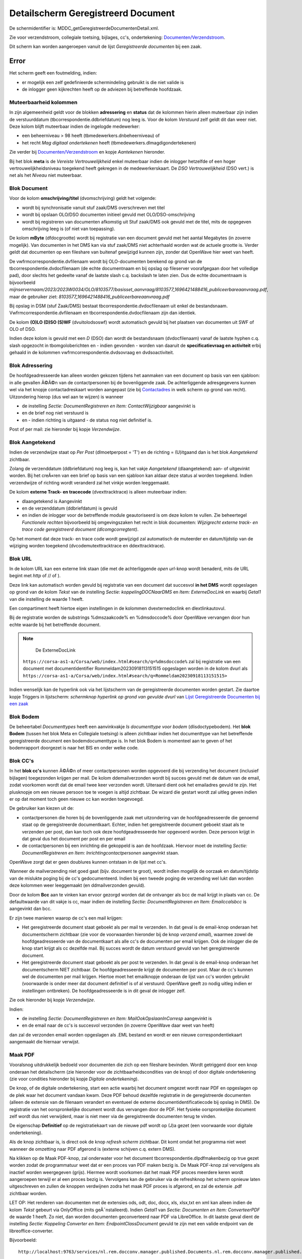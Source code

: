 Detailscherm Geregistreerd Document
===================================

De schermidentifier is: MDDC_getGeregistreerdeDocumentenDetail.xml.

Zie voor verzendstroom, collegiale toetsing, bijlages, cc's,
ondertekening:
`Documenten/Verzendstroom </docs/probleemoplossing/programmablokken/documenten_verzendstroom.md>`__.

Dit scherm kan worden aangeroepen vanuit de lijst *Geregistreerde
documenten* bij een zaak.

Error
-----

Het scherm geeft een foutmelding, indien:

-  er mogelijk een zelf gedefinieerde schermindeling gebruikt is die
   niet valide is
-  de inlogger geen kijkrechten heeft op de adviezen bij betreffende
   hoofdzaak.

Muteerbaarheid kolommen
~~~~~~~~~~~~~~~~~~~~~~~

In zijn algemeenheid geldt voor de blokken **adressering** en **status**
dat de kolommen hierin alleen muteerbaar zijn indien de verstuurddatum
(tbcorrespondentie.ddbriefdatum) nog leeg is. Voor de kolom *Verstuurd*
zelf geldt dit dan weer niet. Deze kolom blijft muteerbaar indien de
ingelogde medewerker:

-  een beheerniveau > 98 heeft (tbmedewerkers.dnbeheerniveau) of
-  het recht *Mag digitaal ondertekenen* heeft
   (tbmedewerkers.dlmagdigondertekenen)

Zie verder bij
`Documenten/Verzendstroom </docs/probleemoplossing/programmablokken/documenten_verzendstroom.md>`__
en kopje *Aantekenen* hieronder.

Bij het blok **meta** is de *Vereiste Vertrouwelijkheid* enkel
muteerbaar indien de inlogger hetzelfde of een hoger
vertrouwelijkheidsniveau toegekend heeft gekregen in de
medewerkerskaart. De *DSO Vertrouwelijkheid* (DSO vert.) is net als het
*Niveau* niet muteerbaar.

Blok Document
~~~~~~~~~~~~~

Voor de kolom **omschrijving/titel** (dvomschrijving) geldt het
volgende:

-  wordt bij synchronisatie vanuit stuf zaak/DMS overschreven met titel
-  wordt bij opslaan OLO/DSO documenten initieel gevuld met
   OLO/DSO-omschrijving
-  wordt bij registreren van documenten afkomstig uit Stuf zaak/DMS ook
   gevuld met de titel, mits de opgegeven omschrijving leeg is (of niet
   van toepassing).

De kolom **mByte** (dfdocgrootte) wordt bij registratie van een document
gevuld met het aantal Megabytes (in zoverre mogelijk). Van documenten in
het DMS kan via stuf zaak/DMS niet achterhaald worden wat de actuele
grootte is. Verder geldt dat documenten op een fileshare van buitenaf
gewijzigd kunnen zijn, zonder dat OpenWave hier weet van heeft.

De vwfrmcorrespondentie.dvfilenaam wordt bij OLO-documenten berekend op
grond van de tbcorrespondentie.dvdocfilenaam (de echte documentnaam en
bij opslag op fileserver voorafgegaan door het volledige pad), door
slechts het gedeelte vanaf de laatste slash c.q. backslash te laten
zien. Dus de echte documentnaam is bijvoorbeeld
*mijnservernaam/2023/2023W0034/OLO/8103577/basisset_aanvraag/8103577_1696421488416_publiceerbareaanvraag.pdf*,
maar de gebruiker ziet:
*8103577_1696421488416_publiceerbareaanvraag.pdf*

Bij opslag in DSM (stuf Zaak/DMS) bestaat
tbcorrespondentie.dvdocfilenaam uit enkel de bestandsnaam.
Vwfrmcorrespondentie.dvfilenaam en tbcorrespondentie.dvdocfilenaam zijn
dan identiek.

De kolom **(O)LO (D)SO (S)WF** (dvuitolodsoswf) wordt automatisch gevuld
bij het plaatsen van documenten uit SWF of OLO of DSO.

Indien deze kolom is gevuld met een *D* (DSO) dan wordt de bestandsnaam
(dvdocfilenaam) vanaf de laatste hyphen c.q. slash opgezocht in
tbomgoloberichten en - indien gevonden - worden van daaruit de
**specificatievraag en activiteit** erbij gehaald in de kolommen
vwfrmcorrespondentie.dvdsovraag en dvdsoactiviteit.

Blok Adressering
~~~~~~~~~~~~~~~~

De hoofdgeadresseerde kan alleen worden gekozen tijdens het aanmaken van
een document op basis van een sjabloon: in alle gevallen Ã©Ã©n van de
contactpersonen bij de bovenliggende zaak. De achterliggende
adresgegevens kunnen wel via het knopje contactadreskaart worden
aangepast (zie bij
`Contactadres </docs/probleemoplossing/module_overstijgende_schermen/contact_adres.md>`__
in welk scherm op grond van recht). Uitzondering hierop (dus wel aan te
wijzen) is wanneer

-  de instelling *Sectie: DocumentRegistreren en Item:
   ContactWijzigbaar* aangevinkt is
-  en de brief nog niet verstuurd is
-  en - indien richting is uitgaand - de status nog niet definitief is.

Post of per mail: zie hieronder bij kopje *Verzendwijze*.

Blok Aangetekend
~~~~~~~~~~~~~~~~

Indien de verzendwijze staat op *Per Post* (dlmoetperpost = 'T') en de
richting = (U)itgaand dan is het blok *Aangetekend* zichtbaar.

Zolang de verzenddatum (ddbriefdatum) nog leeg is, kan het vakje
*Aangetekend* (dlaangetekend) aan- of uitgevinkt worden. Bij het
creÃ«ren van een brief op basis van een sjabloon kan aldaar deze status
al worden toegekend. Indien verzendwijze of richting wordt veranderd zal
het vinkje worden leeggemaakt.

De kolom **externe Track- en tracecode** (dvexttracktrace) is alleen
muteerbaar indien:

-  dlaangetekend is Aangevinkt
-  en de verzenddatum (ddbriefdatum) is gevuld
-  en indien de inlogger voor de betreffende module geautoriseerd is om
   deze kolom te vullen. Zie beheertegel *Functionele rechten*
   bijvoorbeeld bij omgevingszaken het recht in blok documenten:
   *Wijzigrecht externe track- en trace code geregistreerd document
   (dlcomgcorregtent)*.

Op het moment dat deze track- en trace code wordt gewijzigd zal
automatisch de muteerder en datum/tijdstip van de wijziging worden
toegekend (dvcodemutexttracktrace en ddexttracktrace).

Blok URL
~~~~~~~~

In de kolom URL kan een externe link staan (die met de achterliggende
*open url*-knop wordt benaderd, mits de URL begint met *http* of // of
).

Deze link kan automatisch worden gevuld bij registratie van een document
dat succesvol **in het DMS** wordt opgeslagen op grond van de kolom
*Tekst* van de instelling *Sectie: koppelingDOCNaarDMS* en *Item:
ExterneDocLink* en waarbij *Getal1* van die instelling de waarde 1
heeft.

Een compartiment heeft hiertoe eigen instellingen in de kolommen
dvexternedoclink en dlextlinkautovul.

Bij de registratie worden de substrings %dmszaakcode% en %dmsdoccode%
door OpenWave vervangen door hun echte waarde bij het betreffende
document.

.. note::
     De ExterneDocLink
   ``https://corsa-as1-a/Corsa/web/index.html#search/q=%dmsdoccode%``
   zal bij registratie van een document met documentidentifier
   Rommeldam20230918113151515 opgeslagen worden in de kolom dvurl als
   ``https://corsa-as1-a/Corsa/web/index.html#search/q=Rommeldam20230918113151515>``

Indien wenselijk kan de hyperlink ook via het lijstscherm van de
geregistreerde documenten worden gestart. Zie daartoe kopje Triggers in
lijstscherm: *schermknop hyperlink op grond van gevulde dvurl* van
`Lijst Geregistreerde Documenten bij een
zaak </docs/probleemoplossing/module_overstijgende_schermen/geregistreerde_documenten/lijst_geregistreerde_documenten_bij_zaak.md>`__

Blok Bodem
~~~~~~~~~~

De beheertabel *Documenttypes* heeft een aanvinkvakje *Is documenttype
voor bodem* (dlisdoctypebodem). Het **blok Bodem** (tussen het blok Meta
en Collegiale toetsing) is alleen zichtbaar indien het documenttype van
het betreffende geregistreerde document een bodemdocumenttype is. In het
blok Bodem is momenteel aan te geven of het bodemrapport doorgezet is
naar het BIS en onder welke code.

Blok CC's
~~~~~~~~~

In het **blok cc's** kunnen Ã©Ã©n of meer contactpersonen worden
opgevoerd die bij verzending het document (inclusief bijlagen)
toegezonden krijgen per mail. De kolom ddemailverzonden wordt bij succes
gevuld met de datum van de email, zodat voorkomen wordt dat de email
twee keer verzonden wordt. Uiteraard dient ook het emailadres gevuld te
zijn. Het plusknopje om een nieuwe persoon toe te voegen is altijd
zichtbaar. De wizard die gestart wordt zal uitleg geven indien er op dat
moment toch geen nieuwe cc kan worden toegevoegd.

De gebruiker kan kiezen uit de:

-  contactpersonen die horen bij de bovenliggende zaak met uitzondering
   van de hoofdgeadresseerde die genoemd staat op de geregistreerde
   documentkaart. Echter, indien het geregistreerde document geboekt
   staat als te verzenden per post, dan kan toch ook deze
   hoofdgeadresseerde hier opgevoerd worden. Deze persoon krijgt in dat
   geval dus het document per post en per email
-  de contactpersonen bij een inrichting die gekoppeld is aan de
   hoofdzaak. Hiervoor moet de instelling *Sectie: DocumentRegistreren
   en Item: Inrichtingcontactpersonen* aangevinkt staan.

OpenWave zorgt dat er geen doublures kunnen ontstaan in de lijst met
cc's.

Wanneer de mailverzending niet goed gaat (bijv. document te groot),
wordt indien mogelijk de oorzaak en datum/tijdstip van de mislukte
poging bij de cc's gedocumenteerd. Indien bij een tweede poging de
verzending wel lukt dan worden deze kolommen weer leeggemaakt (en
ddmailverzonden gevuld).

Door de kolom **Bcc** aan te vinken kan ervoor gezorgd worden dat de
ontvanger als bcc de mail krijgt in plaats van cc. De defaultwaarde van
dit vakje is cc, maar indien de instelling *Sectie: DocumentRegistreren
en Item: Emailccalsbcc* is aangevinkt dan bcc.

Er zijn twee manieren waarop de cc's een mail krijgen:

-  Het geregistreerde document staat geboekt als per mail te verzenden.
   In dat geval is de email-knop onderaan het documentscherm zichtbaar
   (zie voor de voorwaarden hieronder bij de knop *verzend email*),
   waarmee zowel de hoofdgeadresseerde van de documentkaart als alle
   cc's de documenten per email krijgen. Ook de inlogger die de knop
   start krijgt als cc dezelfde mail. Bij succes wordt de datum
   verstuurd gevuld van het geregistreerde document.
-  Het geregistreerde document staat geboekt als per post te verzenden.
   In dat geval is de email-knop onderaan het documentscherm NIET
   zichtbaar. De hoofdgeadresseerde krijgt de documenten per post. Maar
   de cc's kunnen wel de documenten per mail krijgen. Hiertoe moet het
   emailknopje onderaan de lijst van cc's worden gebruikt (voorwaarde is
   onder meer dat document definitief is of al verstuurd: OpenWave geeft
   zo nodig uitleg indien er instellingen ontbreken). De
   hoofdgeadresseerde is in dit geval de inlogger zelf.

Zie ook hieronder bij kopje *Verzendwijze*.

Indien:

-  de instelling *Sectie: DocumentRegistreren en Item:
   MailOokOpslaanInCorresp* aangevinkt is
-  en de email naar de cc's is succesvol verzonden (in zoverre OpenWave
   daar weet van heeft)

dan zal de verzonden email worden opgeslagen als .EML bestand en wordt
er een nieuwe correspondentiekaart aangemaakt die hiernaar verwijst.

Maak PDF
~~~~~~~~

Vooralsnog uitdrukkelijk bedoeld voor documenten die zich op een
fileshare bevinden. Wordt getriggerd door een knop onderaan het
detailscherm (zie hieronder voor de zichtbaarheidscondities van de knop)
of door digitale ondertekening (zie voor condities hieronder bij kopje
*Digitale ondertekening*).

De knop, of de digitale ondertekening, start een actie waarbij het
document omgezet wordt naar PDF en opgeslagen op de plek waar het
document vandaan kwam. Deze PDF behoud dezelfde registratie in de
geregistreerde documenten (alleen de extensie van de filenaam verandert
en eventueel de externe documentidentificatiecode bij opslag in DMS). De
registratie van het oorspronkelijke document wordt dus vervangen door de
PDF. Het fysieke oorspronkelijke document zelf wordt dus niet
verwijderd, maar is niet meer via de geregistreerde documenten terug te
vinden.

De eigenschap **Definitief** op de registratiekaart van de nieuwe pdf
wordt op (J)a gezet (een voorwaarde voor digitale ondertekening).

Als de knop zichtbaar is, is direct ook de knop *refresh scherm*
zichtbaar. Dit komt omdat het programma niet weet wanneer de omzetting
naar PDF afgerond is (externe schijven c.q. extern DMS).

Na klikken op de Maak PDF-knop, zal onderwater voor het document
tbcorrespondentie.dlpdfmakenbezig op true gezet worden zodat de
programmatuur weet dat er een proces van PDF maken bezig is. De Maak
PDF-knop zal vervolgens als inactief worden weergegeven (grijs). Hiermee
wordt voorkomen dat het maak PDF proces meerdere keren wordt aangeroepen
terwijl er al een proces bezig is. Vervolgens kan de gebruiker via de
refreshknop het scherm opnieuw laten uitgeschreven en zullen de knoppen
verdwijnen zodra het maak PDF proces is afgerond, en zal de extensie
.pdf zichtbaar worden.

LET OP: Het renderen van documenten met de extensies ods, odt, doc,
docx, xls, xlsx,txt en xml kan alleen indien de kolom *Tekst* gebeurt
via OnlyOffice (mits geÃ¯nstalleerd). Indien *Getal1* van *Sectie:
Documenten en Item: ConverteerPDF* de waarde 1 heeft. Zo niet, dan
worden documenten geconverteerd naar PDF via LibreOffice. In dit laatste
geval dient de instelling *Sectie: Koppeling Converter en Item:
EndpointClassDocument* gevuld te zijn met een valide endpoint van de
libreoffice-converter.

Bijvoorbeeld:

::

   http://localhost:9763/services/nl.rem.docconv.manager.published.Documents.nl.rem.docconv.manager.published.DocumentsHttpsSoap11Endpoint/>

Digitaal ondertekenen
---------------------

De documentsjablonen tabel (tbdocumenten) is uitgebreid met een
aanvinkvakje om een document te typeren als zijnde *moet digitaal
ondertekend worden*. Bij de geregistreerde documenten
(tbcorrespondentie) wordt deze waarde overgenomen
(dlmoetdigondertekenen) indien het geregistreerde document op basis van
een sjabloon is gemaakt. Alleen een medeweker met het recht *Mag kolom
moet digitaal ondertekend worden aanpassen*
tbmedewerkers.dlmagmoetdiotaanpassen mag deze kolom muteren.

Het aanvinkvakje *digitaal ondertekenen* (dlisdigondertekend) is alleen
muteerbaar indien:

-  de inlogger het recht *mag digitaal ondertekenen* in de
   medewerkerstabel aangevinkt heeft staan
-  en het betreffende document gemarkeerd staat als Definitief en
   Uitgaand
-  en de kaart niet geblokkeerd is en de compartimentsrechten OK zijn.

Indien:

-  het betreffende document nog geen PDF is (de extensie van
   upper(dvdocfilenaam) <> âPDFâ)
-  en dat document bevindt zich op de server en dus niet lokaal
   (dvdocplaats moet de waarde S hebben)
-  en de instelling *Sectie: DocumentRegistreren en Item:
   MaakPDFbijOndertekening* is aangevinkt

Dan zal de ondertekening automatisch leiden tot omzetting van het
document naar PDF: zie hierboven onder kopje *PDF*.

Document moet aangepast worden
~~~~~~~~~~~~~~~~~~~~~~~~~~~~~~

Het aanvinkvakje document moet aangepast worden(dlbriefmoetaangpast) is
alleen muteerbaar indien:

-  de inlogger het recht *mag digitaal ondertekenen* in de
   medewerkerstabel aangevinkt heeft staan
-  en het betreffende document gemarkeerd staat als Definitief en
   Uitgaand
-  en de kaart niet geblokkeerd is en de compartimentsrechten OK zijn
-  en wanneer de kolom *digitaal ondertekenen* (dlisdigondertekend) NIET
   is aangevinkt. \|

Met het aanvinken wordt de status definitief automatisch op Nee gezet.

Document Definitief maken
~~~~~~~~~~~~~~~~~~~~~~~~~

Is muteerbaar voor iedereen met recht *Registreren en wijzigen metadata
van geregistreerde documenten* (bijv. tbomgrechten.dlcomgcoredt). Het
definitief maken heeft automatisch tot gevolg dat het aanvinkvakje
*document moet aangepast worden* (dlbriefmoetaangpast) leeggemaakt
wordt.

Documentfase
~~~~~~~~~~~~

Is zichtbaar indien instelling *Sectie: DocumentRegistreren en Item:
Documentfase* is aangevinkt. Muteerbaar indien gebruiker recht heeft op
het wijzigen van metadata van geregistreerde documenten.

Vereiste Vertrouwelijkheid
~~~~~~~~~~~~~~~~~~~~~~~~~~

Om het document te kunnen inzien moet de vereiste vertrouwelijkheid
(dnkeyvertrouwelijkheid) een lege waarde hebben OF de inlogger moet een
vertrouwelijkheidsniveau hebben (beheertabel medewerkers: *Mag docs
inzien tot vertrouwelijkheidsniveau*) dat hoger is dan (of gelijk aan)
het vereiste niveau bij het geregistreerde document. De niveaus zijn
vastgelegd in de beheertabel tbvertrouwelijkheid (tegel
*Vertrouwelijkheidsindicatie*).

Een inlogger met wijzigrechten op de geregistreerde documenten kan een
vereist niveau alleen aanpassen indien dat niveau lager of gelijk is aan
het ingestelde niveau bij de medewerker.

Bij (automatische) registratie van documenten uit OLO, DSO of SWF geldt
het volgende:

-  OLO document en de zaak speelt in een compartiment. De registratie
   krijgt een niveau dat gelijk is aan de waarde van de kolom
   dvolodsovertrouwelijkheid van het betreffende compartiment. Deze
   tekst wordt opgezocht in de kolom omschrijving van de
   vertrouwlijkheidtabel. Indien niet gevonden dan wordt gepoogd om de
   dnkey van de tabel vertrouwelijkheid over te nemen met de waarde
   *openbaar*. Ook die niet gevonden dan blijft de vereiste
   vertrouwelijkheid leeg.
-  OLO document en de zaak speelt NIET in een compartiment. De
   registratie krijgt een niveau dat gelijk is aan de waarde van de
   kolom *Tekst* van de instelling *Sectie: KoppelingDOCNAARDMS Item:
   OloVertrouwelijkheid*. Deze tekst wordt opgezocht in de kolom
   omschrijving van de vertrouwlijkheidtabel. Indien niet gevonden dan
   wordt gepoogd om de dnkey van de tabel vertrouwelijkheid over te
   nemen met de waarde *openbaar*. Ook die niet gevonden dan blijft de
   vereiste vertrouwelijkheid leeg.
-  DSO documenten. OpenWave kijkt naar de DSO-vertrouwelijkheidindicatie
   (true of false) zoals aangeleverd in het STAM-bericht (en opgeslagen
   in de tabel tbomgoloberichten en overgenomen in de kolom
   dldsoisvertrouwelijk van tbcorrespondentie). Indien true dan kijkt
   OpenWave naar de vertaling in de kolom *Tekst* van de instelling
   *Sectie: DSO Item: VertalingVertrouwelijkheid*. Deze tekst wordt
   opgezocht in de kolom omschrijving van de vertrouwelijkheidstabel.
   Indien niet gevonden, OF als DSO-vertrouwelijkheidindicatie false is,
   dan wordt een poging gedaan op grond van de kolom *Tekst* van de
   instelling *Sectie: KoppelingDOCNAARDMS Item: OloVertrouwelijkheid*
   (of in geval van compartiment bij het compartiment in veld
   dvolodsovertrouwelijkheid). Indien nog geen match met een kaart in
   tbvertrouwelijkheid dan wordt nog een zoekpoging gedaan met de waarde
   *openbaar*. Ook die niet gevonden dan blijft de vereiste
   vertrouwelijkheid leeg.
-  SWF documenten. OpenWave kijkt naar de SWF-vertrouwelijkheidindicatie
   (RV of SV: regulier of strikt vertrouwelijk ) zoals vermeld in de
   SWF-ruimte (en opgeslagen in de tabel tbswfdocumenten). Indien RV dan
   kijkt OpenWave naar de vertaling in de kolom *Getal1* van de
   instelling *Sectie: SWF Item: VertalingVertrouwelijkheid*. Indien SV
   dan kijkt OpenWave naar de vertaling in de kolom *Getal2* van deze
   instelling. De gevonden waarde wordt opgezocht in de dnkey-kolom van
   de vertrouwelijkheidstabel. Indien niet gevonden dan wordt in beide
   gevallen nog een poging gedaan op grond van de kolom *Tekst* van de
   instelling *Sectie: KoppelingDOCNAARDMS Item: OloVertrouwelijkheid*
   (of in geval van compartiment bij het compartiment in veld
   dvolodsovertrouwelijkheid). Indien nog geen match dan blijft de
   vereiste vertrouwelijkheid leeg.

Bij het automatisch registreren van documenten bij de import van erkende
maatregelen kijkt OpenWave naar de kolom *Tekst* van de instelling
*Sectie: ErkendeMaatregelen en Item: DocVertrouwelijkheid*. De tekst
wordt opgezocht in de kolom omschrijving van de vertrouwelijkheidstabel
om de juiste dnkey te vinden. Bij probleem wordt de maatregel niet
ingelezen.

Bij het registreren van rapporten uit Digitale Checklisten kijkt
OpenWave naar de kolom *Tekst* van de instelling *Sectie:
KoppelingINSPTOETS en Item: VertrouwelijkheidReport.pdf*. De tekst wordt
opgezocht in de kolom omschrijving van de vertrouwelijkheidstabel om de
juiste dnkey te vinden. Bij probleem wordt het rapport niet opgehaald en
geregistreerd.

Bij het handmatig registreren van een document moet de inlogger een
keuze maken uit de tabel tbvertrouwelijkheid indien de instelling
*Sectie: DocumentRegistreren en Item: DvVertrouwelijkheid* is aangevinkt
(in *Getal1* van deze instelling kan als default een dnkey uit
tbvertrouwelijkheid worden opgegeven).

Indien de instelling *Sectie: DocumentRegistreren en Item:
allehandmatigeuploads* aangevinkt is, zal tijdens het uploaden de
vertrouwelijkheid moeten worden opgegeven (indien de instelling *Sectie:
DocumentRegistreren en Item: DvVertrouwelijkheid* is aangevinkt).

Verzendwijze
~~~~~~~~~~~~

Post of Email. Indien de registratie automatisch is aangemaakt vanuit
het creÃ«ren van een document op basis van een documentsjabloon, en
tijdens het creÃ«ren is de keuze gemaakt voor *Per Post*, dan is deze
keuze hier overgenomen en NIET Muteerbaar (onder water heeft de
onzichtbare kolom *tbcorrespondentie.dlperpostvastbijaanmaak* in dat
geval de waarde T gekregen).

De kolom is ook niet meer muteerbaar indien Definitie = Ja en richting
is Uitgaand.

Indien per mail dan is onderaan de pagina een email-knop zichtbaar (kijk
hieronder bij triggers voor overige condities), waarmee een standaard
email verstuurd kan worden met het document (en alle bijlages die bij
het document horen) als bijlage bij die mail. Die mail wordt ook naar
alle cc's, bcc's verstuurd.

Regenereer opgeslagen DMS document op basis van oorspronkelijke sjabloon
~~~~~~~~~~~~~~~~~~~~~~~~~~~~~~~~~~~~~~~~~~~~~~~~~~~~~~~~~~~~~~~~~~~~~~~~

Indien:

-  de instelling *Sectie: Documentregistreren en Item: Regeneratie* is
   aangevinkt
-  en de gebruiker het creÃ«er recht op documenten heeft( bijv.
   tbomgrechten.dlcomgcorins).

Dan geldt dat linksonder op de detailpagina de regeneratieknop zichtbaar
wordt, mits dat geregistreerde document aan de volgende voorwaarden
voldoet:

-  Een gevulde externe documentidentifier: dus het document bevindt zich
   in een DMS (tbcorrespondentie.dvintdoccode is not null)
-  en aangemaakt is op grond van een sjabloon en die link is nog in tact
   (tbcorrespondentie.dnkeydocumenten is not null)
-  en nog niet is verstuurd (ddbriefdatum is null)
-  en compartimentscheck OK
-  en nog niet definitief is (dvdefinitief = 'N')
-  en niet is geblokkeerd (dus de blokkeerdatum van de bovenliggende
   zaak is null).

Met die regeneratieknop wordt de maakDocument-wizard aangeroepen met een
verwijzing naar hetzelfde sjabloon als waarop de registratiekaart is
gebaseerd. De gebruiker krijgt nog een waarschuwing dat het bestaande
document overschreven gaat worden: het nieuwe document op basis van het
sjabloon wordt namelijk onder de oude externe documentidentifcatiecode
opnieuw aangeboden met een (stuf) updateZaakdocument bericht.

De naam en alle andere metadata van het document worden hergebruikt:
kunnen niet worden gewijzigd. De kolommen van het geregistreerde
document (tbcorrespondentie) worden niet gewijzigd met uitzondering van
de geadresseerde, die wel desgewenst opnieuw gekozen kan worden. Ccâs en
Bijlages kunnen ook niet worden gewijzigd.

Triggers in scherm
~~~~~~~~~~~~~~~~~~

Knop **Contactadreskaart** in blok *Adres*. Enabled indien er een
(hoofd) adres aanwezig is. Met de knop wordt het detailscherm van het
contactadres geopend.

Knop **Open URL** Enabled indien de kolom dvurl begint met *http* of met
*// of .*

Triggers linksonder
~~~~~~~~~~~~~~~~~~~

Maak definitief en PDF
^^^^^^^^^^^^^^^^^^^^^^

-  Zichtbaar en enabled indien:

   -  de instelling *Sectie: DocumentRegistreren en Item:
      KnopMaakPDFZichtbaar* is aangevinkt
   -  en de geregistreerde documentkaart muteerbaar is (en niet
      geblokkeerd)
   -  en de extensie van het document = ods, odt, odf, doc, docx,
      xls,xlsx of txt of xml
   -  en de plaats van het document = (S) erver (dat betekent dat het
      document dus NIET gemarkeerd staat als *wordt lokaal bewerkt*)
   -  en het document is nog niet verstuurd
      (tbcorrespondentie.ddbriefdatum is null).

De knop wordt alsnog onzichtbaar indien

-  het document digitaal ondertekend met worden
   (vwfrmcorrespondentie.dlmoetdigondertekenen = T)
-  en de instelling *Sectie: DocumentRegistreren en Item:
   MaakPDFbijOndertekening* is aangevinkt
-  en kolom *getal1* van de instelling *Sectie: DocumentRegistreren en
   Item: KnopMaakPDFZichtbaar* heeft waarde 1

Indien *Getal1* van *Sectie: Documenten en Item: ConverteerPDF* de
waarde 1 heeft dan worden documenten geconverteerd naar PDF via de
OnlyOffice installatie (mits aanwezig). Indien deze instelling niet
bestaat of *Getal1* heeft een andere waarde, dan wordt geconverteerd met
LibreOffice.

Refresh scherm
^^^^^^^^^^^^^^

-  Zichtbaar en enabled indien:

   -  de instelling *Sectie: DocumentRegistreren en Item:
      KnopMaakPDFZichtbaar* is aangevinkt
   -  en de geregistreerde documentkaart muteerbaar is (en niet
      geblokkeerd)
   -  en de extensie van het document = ods, odt, odf, doc, docx,
      xls,xlsx of txt of xml
   -  en de plaats van het document = (S) erver (dat betekent dat het
      document dus NIET gemarkeerd staat als *wordt lokaal bewerkt*).

Download document inclusief bijlages
^^^^^^^^^^^^^^^^^^^^^^^^^^^^^^^^^^^^

-  Zichtbaar en enabled inden de gebruiker het recht *Toelaten
   geforceerde download geregistreerd document* aangevinkt heeft staan
   voor de betreffende module (bijv. tbomgrechten.dlcomgcorregdwl). Met
   de knop kan het document worden gedownload inclusief bijlagen. Indien
   er bijlagen zijn, dan worden deze met het hoofddocument gedownload in
   een zipfile naar de device van de inlogger. De naam van die zipfile
   is: DownloadOpenWave_datum_tijstip.zip (bijv.
   DownloadOpenWave_20201126_093926.zip). Indien er GEEN bijlagen zijn,
   dan wordt alleen het hoofddocument gedownload naar de device van de
   inlogger.

Er kan een afwijkende zipfilenaam worden geconstrueerd indien de kolom
*Tekst* van de instelling *Sectie: Documenten en Item:
Downloadzipfilenaam* gevuld is met een tekststring langer dan 5 tekens
en eindigend op .zip In dat geval is de naam van de zipfile de waarde
van deze kolom *Tekst* waarbij de variabele (let op case sensitive):

-  Úte% vervangen wordt door TimeStamp
-  %login% wordt vervangen door de medewerkerscode van de inlogger
-  %hoofdzaaknr% wordt vervangen door de wavezaakcode
-  %hoofddmsnr% wordt vervangen door de externe zaak/DMS code
-  ­res% wordt vervangen door het adres + de woonplaats.

Verzend email
^^^^^^^^^^^^^

Let op: voor de emailknop onderaan het lijstje van het blok *cc's* zie
hierboven.

-  Zichtbaar en enabled indien:

   -  verzendwijze = email (tbcorrespondentie.dlmoetperpost = 'F')
   -  en de richting is uitgaand (tbcorrespondentie.dvdocrichting = 'U')
   -  en Definitief is Ja (tbcorrespondentie.dvdefinitief = 'J')
   -  en het document is nog niet verstuurd
      (tbcorrespondentie.ddbriefdatum is null)
   -  en het document wordt niet lokaal bewerkt
      (tbcorrespondentie.dvdocplaats = 'S')
   -  en â indien het document digitaal ondertekend moet zijn -, dan
      moet tbcorrespondentie.dlisdigondertekend de waarde T hebben
   -  en de kolom *Tekst* van instelling *Sectie: DocumentRegistreren en
      Item: StandaardEmailTekstAanhef* moet gevuld zijn (zie bij
      `Documenten/Verzendstroom </docs/probleemoplossing/programmablokken/documenten_verzendstroom.md>`__
      voor substitutie van variabelen)
   -  en de kolom *Tekst* of kolom *Toelichting* van instelling *Sectie:
      DocumentRegistreren en Item: StandaardEmailTekstBody* moet gevuld
      zijn. Indien beide gevuld kijkt OpenWave naar de kolom
      *Toelichting* (dvtoelichting), waarin 2000 karakters kunnen staan
      i.p.v. 255 van de kolom *Tekst*.

Indien:

-  de instelling *Sectie: DocumentRegistreren en Item:
   MailOokOpslaanInCorresp* aangevinkt is
-  en de email is succesvol verzonden (in zoverre OpenWave daar weet van
   heeft)

dan zal de verzonden email worden opgeslagen als .EML bestand en wordt
er een nieuwe correspondentiekaart aangemaakt die hiernaar verwijst.

Open Document
^^^^^^^^^^^^^

Dezelfde redenering wordt gevolgd als beschreven bij het klikken op het
lijstscherm van de geregistreerde documenten.

Regenereer Document
^^^^^^^^^^^^^^^^^^^

Zie hierboven bij het kopje *Regenereer opgeslagen DMS document op basis
van oorspronkelijke sjabloon*.
